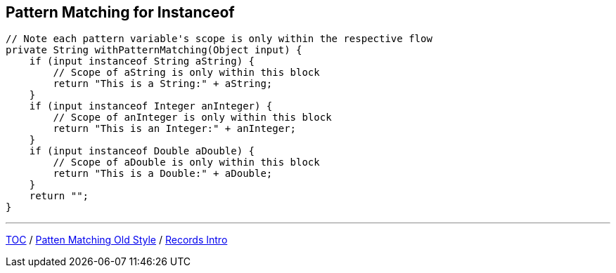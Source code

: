 == Pattern Matching for Instanceof

[source,java,highlight=2..3]
----
// Note each pattern variable's scope is only within the respective flow
private String withPatternMatching(Object input) {
    if (input instanceof String aString) {
        // Scope of aString is only within this block
        return "This is a String:" + aString;
    }
    if (input instanceof Integer anInteger) {
        // Scope of anInteger is only within this block
        return "This is an Integer:" + anInteger;
    }
    if (input instanceof Double aDouble) {
        // Scope of aDouble is only within this block
        return "This is a Double:" + aDouble;
    }
    return "";
}
----

---

link:./00_toc.adoc[TOC] /
link:./29_pattern_matching_for_instanceof_old_style.adoc[Patten Matching Old Style] /
link:./31_records_intro.adoc[Records Intro]
